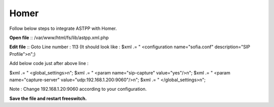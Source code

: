 ===================
Homer
===================

Follow below steps to integrate ASTPP with Homer.


**Open file**
::  /var/www/html/fs/lib/astpp.xml.php

**Edit file**
::  Goto Line number : 113 (It should look like : $xml .= "   <configuration name=\"sofia.conf\" description=\"SIP Profile\">\n";)

Add below code just after above line : 

$xml .= " <global_settings>\n";
$xml .= " <param name=\"sip-capture\" value=\"yes\"/>\n";
$xml .= " <param name=\"capture-server\" value=\"udp:192.168.1.200:9060\"/>\n";
$xml .= " </global_settings>\n";

Note : Change 192.168.1.20:9060 according to your configuration.

**Save the file and restart freeswitch.**
 


